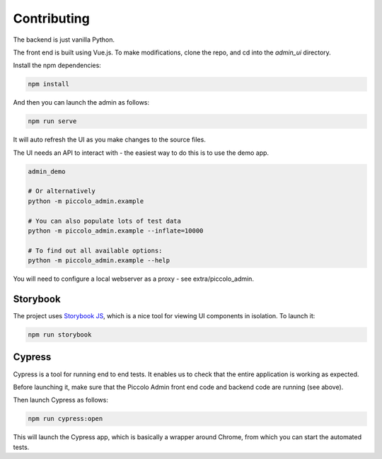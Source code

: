 Contributing
============

The backend is just vanilla Python.

The front end is built using Vue.js. To make modifications, clone the repo, and cd into the `admin_ui` directory.

Install the npm dependencies:

.. code-block:: bash

    npm install


And then you can launch the admin as follows:

.. code-block:: bash

    npm run serve


It will auto refresh the UI as you make changes to the source files.

The UI needs an API to interact with - the easiest way to do this is to use the demo app.

.. code-block:: bash

    admin_demo

    # Or alternatively
    python -m piccolo_admin.example

    # You can also populate lots of test data
    python -m piccolo_admin.example --inflate=10000

    # To find out all available options:
    python -m piccolo_admin.example --help


You will need to configure a local webserver as a proxy - see extra/piccolo_admin.


Storybook
---------

The project uses `Storybook JS <https://storybook.js.org/>`_, which is a nice tool
for viewing UI components in isolation. To launch it:

.. code-block:: bash

    npm run storybook


Cypress
-------

Cypress is a tool for running end to end tests. It enables us to check that the
entire application is working as expected.

Before launching it, make sure that the Piccolo Admin front end code and
backend code are running (see above).

Then launch Cypress as follows:

.. code-block:: bash

    npm run cypress:open


This will launch the Cypress app, which is basically a wrapper around Chrome,
from which you can start the automated tests.
